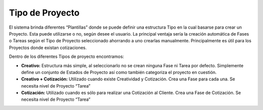 **Tipo de Proyecto**
~~~~~~~~~~~~~~~~~~~~

El sistema brinda diferentes “Plantillas” donde se puede definir una
estructura Tipo en la cual basarse para crear un Proyecto. Esta puede
utilizarse o no, según desee el usuario. La principal ventaja sería la
creación automática de Fases o Tareas según el Tipo de Proyecto
seleccionado ahorrando a uno crearlas manualmente. Principalmente es
útil para los Proyectos donde existan cotizaciones.

Dentro de los diferentes Tipos de proyecto encontramos:

-  **Creativo:** Estructura más simple, al seleccionarlo no se crean
   ninguna Fase ni Tarea por defecto. Simplemente define un conjunto de
   Estados de Proyecto así como también categoriza el proyecto en
   cuestión.
-  **Creativo + Cotización:** Utilizado cuando existe Creatividad y
   Cotización. Crea una Fase para cada una. Se necesita nivel de
   Proyecto “Tarea”
-  **Cotización:** Utilizado cuando es sólo para realizar una Cotización
   al Cliente. Crea una Fase de Cotización. Se necesita nivel de
   Proyecto “Tarea”